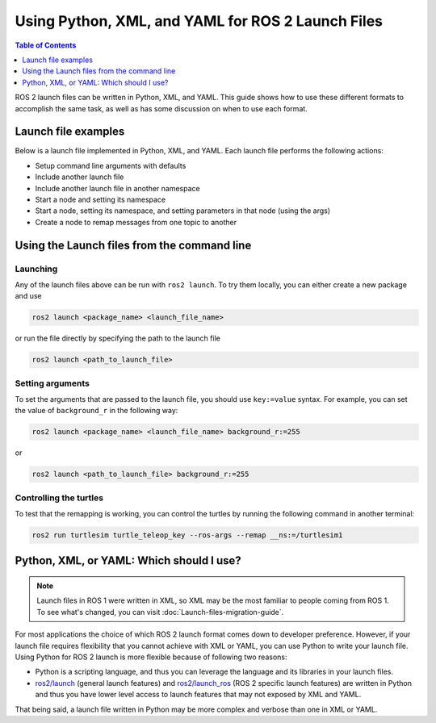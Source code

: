 .. redirect-from::

  Guides/Launch-file-different-formats

Using Python, XML, and YAML for ROS 2 Launch Files
==================================================

.. contents:: Table of Contents
   :depth: 1
   :local:

ROS 2 launch files can be written in Python, XML, and YAML.
This guide shows how to use these different formats to accomplish the same task, as well as has some discussion on when to use each format.

Launch file examples
--------------------

Below is a launch file implemented in Python, XML, and YAML.
Each launch file performs the following actions:

* Setup command line arguments with defaults
* Include another launch file
* Include another launch file in another namespace
* Start a node and setting its namespace
* Start a node, setting its namespace, and setting parameters in that node (using the args)
* Create a node to remap messages from one topic to another

.. tabs::

   .. group-tab:: Python

      .. code-block:: python

        # example.launch.py

        import os

        from ament_index_python import get_package_share_directory

        from launch import LaunchDescription
        from launch.actions import DeclareLaunchArgument
        from launch.actions import IncludeLaunchDescription
        from launch.actions import GroupAction
        from launch.launch_description_sources import PythonLaunchDescriptionSource
        from launch.substitutions import LaunchConfiguration
        from launch.substitutions import TextSubstitution
        from launch_ros.actions import Node
        from launch_ros.actions import PushRosNamespace


        def generate_launch_description():

            # args that can be set from the command line or a default will be used
            background_r_launch_arg = DeclareLaunchArgument(
                "background_r", default_value=TextSubstitution(text="0")
            )
            background_g_launch_arg = DeclareLaunchArgument(
                "background_g", default_value=TextSubstitution(text="255")
            )
            background_b_launch_arg = DeclareLaunchArgument(
                "background_b", default_value=TextSubstitution(text="0")
            )
            chatter_ns_launch_arg = DeclareLaunchArgument(
                "chatter_ns", default_value=TextSubstitution(text="my/chatter/ns")
            )

            # include another launch file
            launch_include = IncludeLaunchDescription(
                PythonLaunchDescriptionSource(
                    os.path.join(
                        get_package_share_directory('demo_nodes_cpp'),
                        'launch/topics/talker_listener.launch.py'))
            )
            # include another launch file in the chatter_ns namespace
            launch_include_with_namespace = GroupAction(
                actions=[
                    # push_ros_namespace to set namespace of included nodes
                    PushRosNamespace(LaunchConfiguration('chatter_ns')),
                    IncludeLaunchDescription(
                        PythonLaunchDescriptionSource(
                            os.path.join(
                                get_package_share_directory('demo_nodes_cpp'),
                                'launch/topics/talker_listener.launch.py'))
                    ),
                ]
            )

            # start a turtlesim_node in the turtlesim1 namespace
            turtlesim_node = Node(
                    package='turtlesim',
                    namespace='turtlesim1',
                    executable='turtlesim_node',
                    name='sim'
                )

            # start another turtlesim_node in the turtlesim2 namespace
            # and use args to set parameters
            turtlesim_node_with_parameters = Node(
                    package='turtlesim',
                    namespace='turtlesim2',
                    executable='turtlesim_node',
                    name='sim',
                    parameters=[{
                        "background_r": LaunchConfiguration('background_r'),
                        "background_g": LaunchConfiguration('background_g'),
                        "background_b": LaunchConfiguration('background_b'),
                    }]
                )

            # perform remap so both turtles listen to the same command topic
            forward_turtlesim_commands_to_second_turtlesim_node = Node(
                    package='turtlesim',
                    executable='mimic',
                    name='mimic',
                    remappings=[
                        ('/input/pose', '/turtlesim1/turtle1/pose'),
                        ('/output/cmd_vel', '/turtlesim2/turtle1/cmd_vel'),
                    ]
                )

            return LaunchDescription([
                background_r_launch_arg,
                background_g_launch_arg,
                background_b_launch_arg,
                chatter_ns_launch_arg,
                launch_include,
                launch_include_with_namespace,
                turtlesim_node,
                turtlesim_node_with_parameters,
                forward_turtlesim_commands_to_second_turtlesim_node,
            ])

   .. group-tab:: XML

      .. code-block:: xml

        <!-- example.launch.xml -->

        <launch>

          <!-- args that can be set from the command line or a default will be used -->
          <arg name="background_r" default="0"/>
          <arg name="background_g" default="255"/>
          <arg name="background_b" default="0"/>
          <arg name="chatter_ns" default="my/chatter/ns"/>

          <!-- include another launch file -->
          <include file="$(find-pkg-share demo_nodes_cpp)/launch/topics/talker_listener.launch.py"/>
          <!-- include another launch file in the chatter_ns namespace-->
          <group>
            <!-- push_ros_namespace to set namespace of included nodes -->
            <push_ros_namespace namespace="$(var chatter_ns)"/>
            <include file="$(find-pkg-share demo_nodes_cpp)/launch/topics/talker_listener.launch.py"/>
          </group>

          <!-- start a turtlesim_node in the turtlesim1 namespace -->
          <node pkg="turtlesim" exec="turtlesim_node" name="sim" namespace="turtlesim1"/>
          <!-- start another turtlesim_node in the turtlesim2 namespace
              and use args to set parameters -->
          <node pkg="turtlesim" exec="turtlesim_node" name="sim" namespace="turtlesim2">
            <param name="background_r" value="$(var background_r)"/>
            <param name="background_g" value="$(var background_g)"/>
            <param name="background_b" value="$(var background_b)"/>
          </node>
          <!-- perform remap so both turtles listen to the same command topic -->
          <node pkg="turtlesim" exec="mimic" name="mimic">
            <remap from="/input/pose" to="/turtlesim1/turtle1/pose"/>
            <remap from="/output/cmd_vel" to="/turtlesim2/turtle1/cmd_vel"/>
          </node>
        </launch>

   .. group-tab:: YAML

      .. code-block:: yaml

        # example.launch.yaml

        launch:

        # args that can be set from the command line or a default will be used
        - arg:
            name: "background_r"
            default: "0"
        - arg:
            name: "background_g"
            default: "255"
        - arg:
            name: "background_b"
            default: "0"
        - arg:
            name: "chatter_ns"
            default: "my/chatter/ns"


        # include another launch file
        - include:
            file: "$(find-pkg-share demo_nodes_cpp)/launch/topics/talker_listener.launch.py"

        # include another launch file in the chatter_ns namespace
        - group:
            - push_ros_namespace:
                namespace: "$(var chatter_ns)"
            - include:
                file: "$(find-pkg-share demo_nodes_cpp)/launch/topics/talker_listener.launch.py"

        # start a turtlesim_node in the turtlesim1 namespace
        - node:
            pkg: "turtlesim"
            exec: "turtlesim_node"
            name: "sim"
            namespace: "turtlesim1"

        # start another turtlesim_node in the turtlesim2 namespace and use args to set parameters
        - node:
            pkg: "turtlesim"
            exec: "turtlesim_node"
            name: "sim"
            namespace: "turtlesim2"
            param:
            -
              name: "background_r"
              value: "$(var background_r)"
            -
              name: "background_g"
              value: "$(var background_g)"
            -
              name: "background_b"
              value: "$(var background_b)"

        # perform remap so both turtles listen to the same command topic
        - node:
            pkg: "turtlesim"
            exec: "mimic"
            name: "mimic"
            remap:
            -
                from: "/input/pose"
                to: "/turtlesim1/turtle1/pose"
            -
                from: "/output/cmd_vel"
                to: "/turtlesim2/turtle1/cmd_vel"

Using the Launch files from the command line
--------------------------------------------

Launching
^^^^^^^^^

Any of the launch files above can be run with ``ros2 launch``.
To try them locally, you can either create a new package and use

.. code-block:: console

  ros2 launch <package_name> <launch_file_name>

or run the file directly by specifying the path to the launch file

.. code-block:: console

  ros2 launch <path_to_launch_file>

Setting arguments
^^^^^^^^^^^^^^^^^

To set the arguments that are passed to the launch file, you should use ``key:=value`` syntax.
For example, you can set the value of ``background_r`` in the following way:

.. code-block:: console

  ros2 launch <package_name> <launch_file_name> background_r:=255

or

.. code-block:: console

  ros2 launch <path_to_launch_file> background_r:=255

Controlling the turtles
^^^^^^^^^^^^^^^^^^^^^^^

To test that the remapping is working, you can control the turtles by running the following command in another terminal:

.. code-block:: console

  ros2 run turtlesim turtle_teleop_key --ros-args --remap __ns:=/turtlesim1


Python, XML, or YAML: Which should I use?
-----------------------------------------

.. note::

  Launch files in ROS 1 were written in XML, so XML may be the most familiar to people coming from ROS 1.
  To see what's changed, you can visit :doc:`Launch-files-migration-guide`.

For most applications the choice of which ROS 2 launch format comes down to developer preference.
However, if your launch file requires flexibility that you cannot achieve with XML or YAML, you can use Python to write your launch file.
Using Python for ROS 2 launch is more flexible because of following two reasons:

* Python is a scripting language, and thus you can leverage the language and its libraries in your launch files.
* `ros2/launch <https://github.com/ros2/launch>`_ (general launch features) and `ros2/launch_ros <https://github.com/ros2/launch_ros>`_ (ROS 2 specific launch features) are written in Python and thus you have lower level access to launch features that may not exposed by XML and YAML.

That being said, a launch file written in Python may be more complex and verbose than one in XML or YAML.
